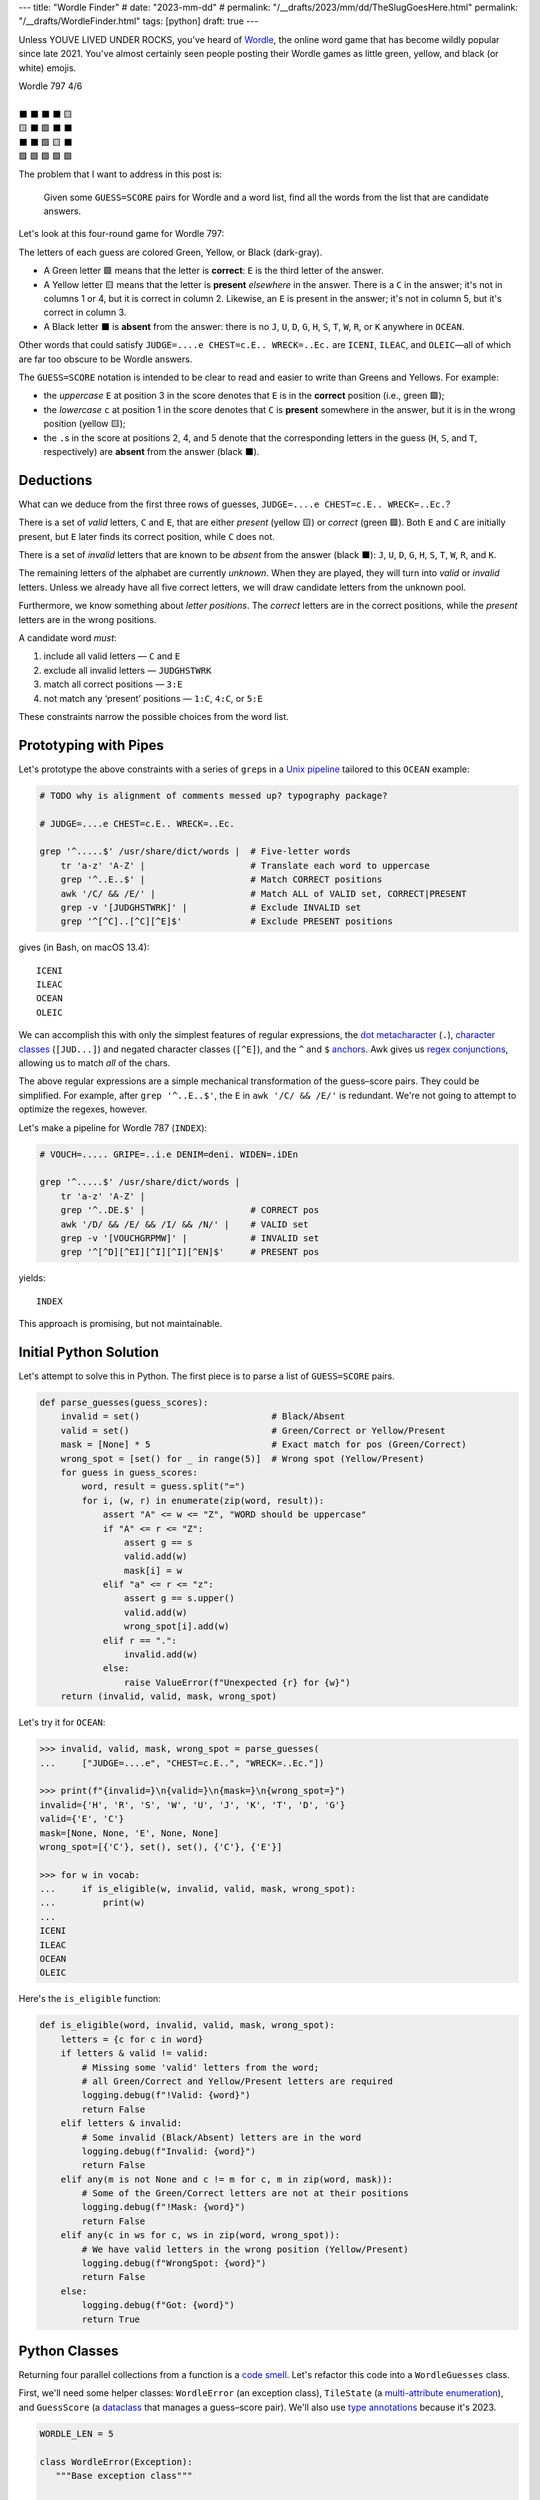 ---
title: "Wordle Finder"
# date: "2023-mm-dd"
# permalink: "/__drafts/2023/mm/dd/TheSlugGoesHere.html"
permalink: "/__drafts/WordleFinder.html"
tags: [python]
draft: true
---

Unless YOUVE LIVED UNDER ROCKS, you've heard of Wordle_,
the online word game that has become wildly popular since late 2021.
You've almost certainly seen people posting their Wordle games
as little green, yellow, and black (or white) emojis.

.. _Wordle:
    https://en.wikipedia.org/wiki/Wordle

|   Wordle 797 4/6
|
|   ⬛ ⬛ ⬛ ⬛ 🟨
|   🟨 ⬛ 🟩 ⬛ ⬛
|   ⬛ ⬛ 🟩 🟨 ⬛
|   🟩 🟩 🟩 🟩 🟩


The problem that I want to address in this post is:

    Given some ``GUESS=SCORE`` pairs for Wordle and a word list,
    find all the words from the list that are candidate answers.

Let's look at this four-round game for Wordle 797:

.. JUDGE=....e CHEST=c.E.. WRECK=..Ec. OCEAN=OCEAN

.. raw:: html

    <table class='wordle'>
      <tr><td class="absent" >J</td> <td class="absent" >U</td> <td class="absent" >D</td> <td class="absent" >G</td> <td class="present">E</td></tr>
      <tr><td class="present">C</td> <td class="absent" >H</td> <td class="correct">E</td> <td class="absent" >S</td> <td class="absent" >T</td></tr>
      <tr><td class="absent" >W</td> <td class="absent" >R</td> <td class="correct">E</td> <td class="present">C</td> <td class="absent" >K</td></tr>
      <tr><td class="correct">O</td> <td class="correct">C</td> <td class="correct">E</td> <td class="correct">A</td> <td class="correct">N</td></tr>
    </table>

The letters of each guess are colored Green, Yellow, or Black (dark-gray).

* A Green letter 🟩 means that the letter is **correct**:
  ``E`` is the third letter of the answer.
* A Yellow letter 🟨 means that the letter is **present** *elsewhere* in the answer.
  There is a ``C`` in the answer;
  it's not in columns 1 or 4, but it is correct in column 2.
  Likewise, an ``E`` is present in the answer;
  it's not in column 5, but it's correct in column 3.
* A Black letter ⬛ is **absent** from the answer:
  there is no ``J``, ``U``, ``D``, ``G``,
  ``H``, ``S``, ``T``,
  ``W``, ``R``, or ``K``
  anywhere in ``OCEAN``.

Other words that could satisfy
``JUDGE=....e CHEST=c.E.. WRECK=..Ec.``
are ``ICENI``, ``ILEAC``, and ``OLEIC``—\
all of which are far too obscure to be Wordle answers.

The ``GUESS=SCORE`` notation is intended to be clear to read
and easier to write than Greens and Yellows.
For example:

.. raw:: html

    <div style="text-align: center; font-family: 'Source Code Pro', monospace; font-size: 48px;">
        <div><i>GUESS=SCORE</i></div>
        <div>CHEST=c.E..</div>
    </div>

    <table class='wordle'>
      <tr><td class="present">C</td> <td class="absent" >H</td> <td class="correct">E</td> <td class="absent" >S</td> <td class="absent" >T</td></tr>
    </table>

* the *uppercase* ``E`` at position 3 in the score denotes that
  ``E`` is in the **correct** position (i.e., green 🟩);
* the *lowercase* ``c`` at position 1 in the score denotes that
  ``C`` is **present** somewhere in the answer,
  but it is in the wrong position (yellow 🟨);
* the ``.``\ s in the score at positions 2, 4, and 5 denote that
  the corresponding letters in the guess
  (``H``, ``S``, and ``T``, respectively)
  are **absent** from the answer (black ⬛).


Deductions
----------

What can we deduce from the first three rows of guesses,
``JUDGE=....e CHEST=c.E.. WRECK=..Ec.``?

There is a set of *valid* letters,
``C`` and ``E``,
that are either *present* (yellow 🟨) or *correct* (green 🟩).
Both ``E`` and ``C`` are initially present,
but ``E`` later finds its correct position,
while ``C`` does not.

There is a set of *invalid* letters that are
known to be *absent* from the answer (black ⬛):
``J``, ``U``, ``D``, ``G``, ``H``, ``S``, ``T``, ``W``, ``R``, and ``K``.

The remaining letters of the alphabet are currently *unknown*.
When they are played, they will turn into *valid* or *invalid* letters.
Unless we already have all five correct letters,
we will draw candidate letters from the unknown pool.

Furthermore, we know something about *letter positions*.
The *correct* letters are in the correct positions,
while the *present* letters are in the wrong positions.

A candidate word *must*:

1. include all valid letters —          ``C`` and ``E``
2. exclude all invalid letters —        ``JUDGHSTWRK``
3. match all correct positions —        ``3:E``
4. not match any ‘present’ positions —  ``1:C``, ``4:C``, or ``5:E``

These constraints narrow the possible choices from the word list.


Prototyping with Pipes
----------------------

Let's prototype the above constraints with a series of ``grep``\ s
in a `Unix pipeline`__ tailored to this ``OCEAN`` example:

__ https://en.wikipedia.org/wiki/Pipeline_(Unix)

.. code-block:: bash

    # TODO why is alignment of comments messed up? typography package?

    # JUDGE=....e CHEST=c.E.. WRECK=..Ec.

    grep '^.....$' /usr/share/dict/words |  # Five-letter words
        tr 'a-z' 'A-Z' |                    # Translate each word to uppercase
        grep '^..E..$' |                    # Match CORRECT positions
        awk '/C/ && /E/' |                  # Match ALL of VALID set, CORRECT|PRESENT
        grep -v '[JUDGHSTWRK]' |            # Exclude INVALID set
        grep '^[^C]..[^C][^E]$'             # Exclude PRESENT positions

gives (in Bash, on macOS 13.4)::

    ICENI
    ILEAC
    OCEAN
    OLEIC

We can accomplish this with only the simplest features of regular expressions,
the `dot metacharacter`_ (``.``),
`character classes`_ (``[JUD...]``)
and negated character classes (``[^E]``),
and the ``^`` and ``$`` `anchors`_.
Awk gives us `regex conjunctions`_, allowing us to match *all* of the chars.

.. _dot metacharacter:
    https://www.regular-expressions.info/dot.html
.. _character classes:
    https://www.regular-expressions.info/charclass.html
.. _anchors:
    https://www.regular-expressions.info/anchors.html
.. _regex conjunctions:
    /blog/2023/09/05/RegexConjunctions.html

The above regular expressions are
a simple mechanical transformation of the guess–score pairs.
They could be simplified.
For example, after ``grep '^..E..$'``,
the ``E`` in ``awk '/C/ && /E/'`` is redundant.
We're not going to attempt to optimize the regexes, however.

Let's make a pipeline for Wordle 787 (``INDEX``):

.. code-block:: bash

    # VOUCH=..... GRIPE=..i.e DENIM=deni. WIDEN=.iDEn

    grep '^.....$' /usr/share/dict/words |
        tr 'a-z' 'A-Z' |
        grep '^..DE.$' |                    # CORRECT pos
        awk '/D/ && /E/ && /I/ && /N/' |    # VALID set
        grep -v '[VOUCHGRPMW]' |            # INVALID set
        grep '^[^D][^EI][^I][^I][^EN]$'     # PRESENT pos

yields::

    INDEX

This approach is promising, but not maintainable.


Initial Python Solution
-----------------------

Let's attempt to solve this in Python.
The first piece is to parse a list of ``GUESS=SCORE`` pairs.

.. code-block:: python

    def parse_guesses(guess_scores):
        invalid = set()                         # Black/Absent
        valid = set()                           # Green/Correct or Yellow/Present
        mask = [None] * 5                       # Exact match for pos (Green/Correct)
        wrong_spot = [set() for _ in range(5)]  # Wrong spot (Yellow/Present)
        for guess in guess_scores:
            word, result = guess.split("=")
            for i, (w, r) in enumerate(zip(word, result)):
                assert "A" <= w <= "Z", "WORD should be uppercase"
                if "A" <= r <= "Z":
                    assert g == s
                    valid.add(w)
                    mask[i] = w
                elif "a" <= r <= "z":
                    assert g == s.upper()
                    valid.add(w)
                    wrong_spot[i].add(w)
                elif r == ".":
                    invalid.add(w)
                else:
                    raise ValueError(f"Unexpected {r} for {w}")
        return (invalid, valid, mask, wrong_spot)

Let's try it for ``OCEAN``:

.. code-block:: pycon

    >>> invalid, valid, mask, wrong_spot = parse_guesses(
    ...     ["JUDGE=....e", "CHEST=c.E..", "WRECK=..Ec."])

    >>> print(f"{invalid=}\n{valid=}\n{mask=}\n{wrong_spot=}")
    invalid={'H', 'R', 'S', 'W', 'U', 'J', 'K', 'T', 'D', 'G'}
    valid={'E', 'C'}
    mask=[None, None, 'E', None, None]
    wrong_spot=[{'C'}, set(), set(), {'C'}, {'E'}]

    >>> for w in vocab:
    ...     if is_eligible(w, invalid, valid, mask, wrong_spot):
    ...         print(w)
    ...
    ICENI
    ILEAC
    OCEAN
    OLEIC

Here's the ``is_eligible`` function:

.. code-block:: python

    def is_eligible(word, invalid, valid, mask, wrong_spot):
        letters = {c for c in word}
        if letters & valid != valid:
            # Missing some 'valid' letters from the word;
            # all Green/Correct and Yellow/Present letters are required
            logging.debug(f"!Valid: {word}")
            return False
        elif letters & invalid:
            # Some invalid (Black/Absent) letters are in the word
            logging.debug(f"Invalid: {word}")
            return False
        elif any(m is not None and c != m for c, m in zip(word, mask)):
            # Some of the Green/Correct letters are not at their positions
            logging.debug(f"!Mask: {word}")
            return False
        elif any(c in ws for c, ws in zip(word, wrong_spot)):
            # We have valid letters in the wrong position (Yellow/Present)
            logging.debug(f"WrongSpot: {word}")
            return False
        else:
            logging.debug(f"Got: {word}")
            return True


Python Classes
--------------

Returning four parallel collections from a function is a `code smell`_.
Let's refactor this code into a ``WordleGuesses`` class.

First, we'll need some helper classes:
``WordleError`` (an exception class),
``TileState`` (a `multi-attribute enumeration`_),
and ``GuessScore`` (a `dataclass`_ that manages a guess–score pair).
We'll also use `type annotations`_ because it's 2023.

.. _code smell:
    https://pragmaticways.com/31-code-smells-you-must-know/
.. _multi-attribute enumeration:
    /blog/2023/09/02/PythonEnumsWithAttributes.html
.. _dataclass:
    https://realpython.com/python-data-classes/
.. _type annotations:
    https://bernat.tech/posts/the-state-of-type-hints-in-python/

.. code-block:: python

    WORDLE_LEN = 5

    class WordleError(Exception):
       """Base exception class"""

    class TileState(namedtuple("TileState", "value emoji color css_color"), Enum):
        CORRECT = 1, "\U0001F7E9", "Green",  "#6aaa64"
        PRESENT = 2, "\U0001F7E8", "Yellow", "#c9b458"
        ABSENT  = 3, "\U00002B1B", "Black",  "#838184"

    @dataclass
    class GuessScore:
        guess: str
        score: str
        tiles: list[TileState]

        @classmethod
        def make(cls, guess_score: str) -> "GuessScore":
            if guess_score.count("=") != 1:
                raise WordleError(f"Expected one '=' in {guess_score!r}")
            guess, score = guess_score.split("=")
            if len(guess) != WORDLE_LEN:
                raise WordleError(f"Guess {guess!r} is not {WORDLE_LEN} characters")
            if len(score) != WORDLE_LEN:
                raise WordleError(f"Score {score!r} is not {WORDLE_LEN} characters")
            tiles = []
            for i in range(WORDLE_LEN):
                if not "A" <= guess[i] <= "Z":
                    raise WordleError("Guess {guess!r} should be uppercase")
                state = cls.tile_state(score[i])
                if state is TileState.CORRECT:
                    if guess[i] != score[i]:
                        raise WordleError(f"Mismatch at {i+1}: {guess}!={score}")
                elif state is TileState.PRESENT:
                    if guess[i] != score[i].upper():
                        raise WordleError(f"Mismatch at {i+1}: {guess}!={score}")
                tiles.append(state)
            return cls(guess, score, tiles)

        @classmethod
        def tile_state(cls, score_tile: str) -> TileState:
            if "A" <= score_tile <= "Z":
                return TileState.CORRECT
            elif "a" <= score_tile <= "z":
                return TileState.PRESENT
            elif score_tile == ".":
                return TileState.ABSENT
            else:
                raise WordleError(f"Invalid score: {score_tile}")

        def __str__(self):
            return f"{self.guess}={self.score}"

Whew! There's a lot of validation code in ``GuessScore.make``.
It simplifies to:

.. code-block:: python

        def make(cls, guess_score: str) -> "GuessScore":
            guess, score = guess_score.split("=")
            tiles = [cls.tile_state(s) for s in score]
            return cls(guess, score, tiles)

However, the validation code ensures that no typos in the score slip through.

Let's add the main class, ``WordleGuesses``:

.. code-block:: python

    @dataclass
    class WordleGuesses:
        mask: list[str | None]      # Exact match for position (Green/Correct)
        valid: set[str]             # Green/Correct or Yellow/Present
        invalid: set[str]           # Black/Absent
        wrong_spot: list[set[str]]  # Wrong spot (Yellow/Present)
        guess_scores: list[GuessScore]

        @classmethod
        def parse(cls, guess_scores: list[GuessScore]) -> "WordleGuesses":
            mask: list[str | None] = [None] * WORDLE_LEN
            valid: set[str] = set()
            invalid: set[str] = set()
            wrong_spot: list[set[str]] = [set() for _ in range(WORDLE_LEN)]

            for gs in guess_scores:
                for i in range(WORDLE_LEN):
                    if gs.tiles[i] is TileState.CORRECT:
                        mask[i] = gs.guess[i]
                        valid.add(gs.guess[i])
                    elif gs.tiles[i] is TileState.PRESENT:
                        wrong_spot[i].add(gs.guess[i])
                        valid.add(gs.guess[i])
                    elif gs.tiles[i] is TileState.ABSENT:
                        invalid.add(gs.guess[i])

            return cls(mask, valid, invalid, wrong_spot, guess_scores)

        def is_eligible(self, word: str) -> bool:
            letters = {c for c in word}
            if letters & self.valid != self.valid:
                # Did not have the full set of green+yellow letters known to be valid
                logging.debug(f"!Valid: {word}")
                return False
            elif letters & self.invalid:
                # Invalid (black) letters are in the word
                logging.debug(f"Invalid: {word}")
                return False
            elif any(m is not None and c != m for c, m in zip(word, self.mask)):
                # Couldn't find all the green/correct letters
                logging.debug(f"!Mask: {word}")
                return False
            elif any(c in ws for c, ws in zip(word, self.wrong_spot)):
                # Found some yellow letters: valid letters in wrong position
                logging.debug(f"WrongSpot: {word}")
                return False
            else:
                # Potentially valid
                logging.info(f"Got: {word}")
                return True

        def find_eligible(self, vocabulary: list[str]) -> list[str]:
            return [w for w in vocabulary if self.is_eligible(w)]

``WordleGuesses.parse`` is a bit shorter and clearer than ``parse_guesses``.
It uses ``TileState`` at each position to build up state.
Since ``GuessScore.make`` has validated the input,
it doesn't need to do any further validation.

Tests
=====

Let's try it!::

    $ ./wordle.py HARES=.ar.. GUILT=..... CROAK=.Roa. BRAVO=bRa.o
    ARBOR

    $ ./wordle1.py CHAIR=Cha.. CLASH=C.a.h CATCH=CA.ch
    CACHE
    CAHOW

    $ ./wordle1.py LEAKS=..... MIGHT=.i..t BLITZ=..it. OPTIC=o.tIC TONIC=TO.IC
    TORIC
    TOXIC

This looks right
but there are a couple of subtle bugs here.
We'll come back to those.

Class
-----

Bugs
----

``FIFTY: HARES=..... BUILT=..i.t TIMID=tI... PINTO=.I.T. WITTY=.I.TY``
can be fixed by inserting ``if w not in valid``
between ``elif r == "."`` and ``invalid.add(w)``.
But this returns too many results.

We need the per-position ``invalid`` for these:

* ``QUICK: MORAL=..... TWINE=..I.. CHICK=..ICK`` doesn't find ``QUICK``
* ``STYLE: `GROAN=..... WHILE=...LE BELLE=...LE TUPLE=t..LE STELE=ST.LE``
  finds both ``STYLE`` and ``STELE`` (which is known to be wrong)

Demonstrate all four filters:

* ``./wordle.py -vv THIEF=...e. BLADE=....E GROVE=.ro.E --words ROMEO PROSE STORE MURAL ROUSE``
* ``./wordle.py -vv CLAIM=c..i. TRICE=.riC. --words INCUR TAXIS ACRID PRICY BIRCH``

.. _Knuth pipeline:
    https://www.spinellis.gr/blog/20200225/


.. -------------------------------------------------------------_
.. Sticking the stylesheet at the end out of the way

.. raw:: html

    <style>
    @import url('https://fonts.googleapis.com/css2?family=Libre+Franklin:wght@700&display=swap');
    table.wordle {
        font-family: 'Libre Franklin', 'Clear Sans', 'Helvetica Neue', Arial, sans-serif;
        font-size: 32px;
        font-weight: bold;
        border-spacing: 6px;
        margin-left: auto;
        margin-right: auto;
    }
    table tr td {
        color: white;
        background-color: white;
        height: 62px;
        width: 62px;
        text-align: center;
    }
    table tr td.correct {
        background-color: #6aaa64;
    }
    table tr td.present {
        background-color: #c9b458;
    }
    table tr td.absent {
        background-color: #838184;
    }
    </style>
